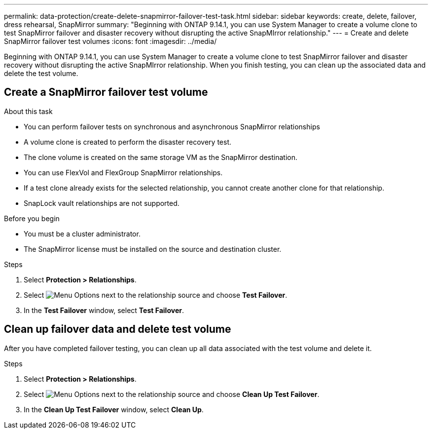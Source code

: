 ---
permalink: data-protection/create-delete-snapmirror-failover-test-task.html
sidebar: sidebar
keywords: create, delete, failover, dress rehearsal, SnapMirror
summary: "Beginning with ONTAP 9.14.1, you can use System Manager to create a volume clone to test SnapMirror failover and disaster recovery without disrupting the active SnapMIrror relationship."
---
= Create and delete SnapMirror failover test volumes
:icons: font
:imagesdir: ../media/

[.lead]
Beginning with ONTAP 9.14.1, you can use System Manager to create a volume clone to test SnapMirror failover and disaster recovery without disrupting the active SnapMIrror relationship. When you finish testing, you can clean up the associated data and delete the test volume.

== Create a SnapMirror failover test volume

.About this task

* You can perform failover tests on synchronous and asynchronous SnapMirror relationships
* A volume clone is created to perform the disaster recovery test.
* The clone volume is created on the same storage VM as the SnapMirror destination.
* You can use FlexVol and FlexGroup SnapMirror relationships.
* If a test clone already exists for the selected relationship, you cannot create another clone for that relationship.
* SnapLock vault relationships are not supported.

.Before you begin

* You must be a cluster administrator.
* The SnapMirror license must be installed on the source and destination cluster.

.Steps

. Select *Protection > Relationships*. 
. Select image:icon_kabob.gif[alt=Menu Options] next to the relationship source and choose *Test Failover*.
. In the *Test Failover* window, select *Test Failover*.

== Clean up failover data and delete test volume

After you have completed failover testing, you can clean up all data associated with the test volume and delete it.

.Steps

. Select *Protection > Relationships*. 
. Select image:icon_kabob.gif[alt=Menu Options] next to the relationship source and choose *Clean Up Test Failover*.
. In the *Clean Up Test Failover* window, select *Clean Up*.


// 2023-Oct-3, ONTAPDOC-1236